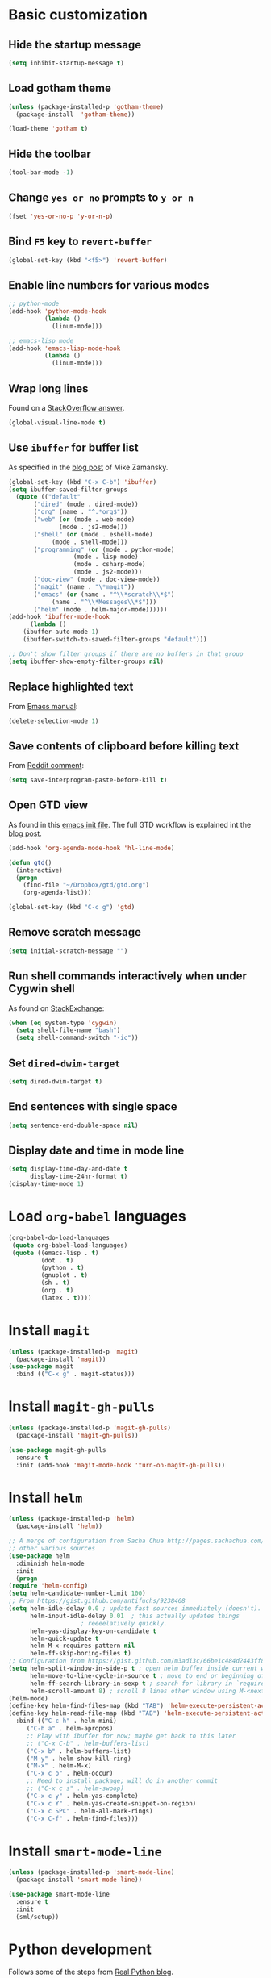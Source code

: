 * Basic customization
** Hide the startup message
   #+BEGIN_SRC emacs-lisp
     (setq inhibit-startup-message t)
   #+END_SRC
** Load *gotham* theme
   #+BEGIN_SRC emacs-lisp
     (unless (package-installed-p 'gotham-theme)
       (package-install  'gotham-theme))

     (load-theme 'gotham t)
   #+END_SRC
** Hide the toolbar
   #+BEGIN_SRC emacs-lisp
     (tool-bar-mode -1)
   #+END_SRC
** Change ~yes or no~ prompts to ~y or n~
   #+BEGIN_SRC emacs-lisp
     (fset 'yes-or-no-p 'y-or-n-p)
   #+END_SRC
** Bind ~F5~ key to ~revert-buffer~
   #+BEGIN_SRC emacs-lisp
     (global-set-key (kbd "<f5>") 'revert-buffer)
   #+END_SRC
** Enable line numbers for various modes
   #+BEGIN_SRC emacs-lisp
     ;; python-mode
     (add-hook 'python-mode-hook
               (lambda ()
                 (linum-mode)))

     ;; emacs-lisp mode
     (add-hook 'emacs-lisp-mode-hook
               (lambda ()
                 (linum-mode)))
   #+END_SRC
** Wrap long lines
   Found on a [[http://stackoverflow.com/a/3282132/844006][StackOverflow answer]].
   #+BEGIN_SRC emacs-lisp
     (global-visual-line-mode t)
   #+END_SRC
** Use ~ibuffer~ for buffer list
   As specified in the [[http://cestlaz.github.io/posts/using-emacs-34-ibuffer-emmet][blog post]] of  Mike Zamansky.
   #+BEGIN_SRC emacs-lisp
     (global-set-key (kbd "C-x C-b") 'ibuffer)
     (setq ibuffer-saved-filter-groups
	   (quote (("default"
		    ("dired" (mode . dired-mode))
		    ("org" (name . "^.*org$"))
		    ("web" (or (mode . web-mode)
			       (mode . js2-mode)))
		    ("shell" (or (mode . eshell-mode)
				 (mode . shell-mode)))
		    ("programming" (or (mode . python-mode)
				       (mode . lisp-mode)
				       (mode . csharp-mode)
				       (mode . js2-mode)))
		    ("doc-view" (mode . doc-view-mode))
		    ("magit" (name . "\*magit"))
		    ("emacs" (or (name . "^\\*scratch\\*$")
				 (name . "^\\*Messages\\*$")))
		    ("helm" (mode . helm-major-mode))))))
     (add-hook 'ibuffer-mode-hook
	       (lambda ()
		 (ibuffer-auto-mode 1)
		 (ibuffer-switch-to-saved-filter-groups "default")))

     ;; Don't show filter groups if there are no buffers in that group
     (setq ibuffer-show-empty-filter-groups nil)
   #+END_SRC
** Replace highlighted text
   From [[https://www.gnu.org/software/emacs/manual/html_node/efaq/Replacing-highlighted-text.html][Emacs manual]]:
   #+BEGIN_SRC emacs-lisp
     (delete-selection-mode 1)
   #+END_SRC
** Save contents of clipboard before killing text
   From [[https://www.reddit.com/r/emacs/comments/30g5wo/the_kill_ring_and_the_clipboard/cpsbbmb/][Reddit comment]]:
   #+BEGIN_SRC emacs-lisp
     (setq save-interprogram-paste-before-kill t)
   #+END_SRC
** Open GTD view
   As found in this [[http://members.optusnet.com.au/~charles57/GTD/mydotemacs.txt][emacs init file]]. The full GTD workflow is explained int the [[http://members.optusnet.com.au/~charles57/GTD/gtd_workflow.html][blog post]].
   #+BEGIN_SRC emacs-lisp
     (add-hook 'org-agenda-mode-hook 'hl-line-mode)

     (defun gtd()
       (interactive)
       (progn
         (find-file "~/Dropbox/gtd/gtd.org")
         (org-agenda-list)))

     (global-set-key (kbd "C-c g") 'gtd)
   #+END_SRC
** Remove scratch message
   #+BEGIN_SRC emacs-lisp
     (setq initial-scratch-message "")
   #+END_SRC
** Run shell commands interactively when under Cygwin shell
   As found on [[https://emacs.stackexchange.com/a/10974/14110][StackExchange]]:
   #+BEGIN_SRC emacs-lisp
     (when (eq system-type 'cygwin)
       (setq shell-file-name "bash")
       (setq shell-command-switch "-ic"))
   #+END_SRC
** Set ~dired-dwim-target~
   #+BEGIN_SRC emacs-lisp
     (setq dired-dwim-target t)
   #+END_SRC
** End sentences with single space
   #+BEGIN_SRC emacs-lisp
     (setq sentence-end-double-space nil)
   #+END_SRC
** Display date and time in mode line
   #+BEGIN_SRC emacs-lisp
     (setq display-time-day-and-date t
           display-time-24hr-format t)
     (display-time-mode 1)
   #+END_SRC
* Load ~org-babel~ languages
  #+BEGIN_SRC emacs-lisp
    (org-babel-do-load-languages
     (quote org-babel-load-languages)
     (quote ((emacs-lisp . t)
             (dot . t)
             (python . t)
             (gnuplot . t)
             (sh . t)
             (org . t)
             (latex . t))))

  #+END_SRC
* Install ~magit~
  #+BEGIN_SRC emacs-lisp
    (unless (package-installed-p 'magit)
      (package-install 'magit))
    (use-package magit
      :bind (("C-x g" . magit-status)))
  #+END_SRC
* Install ~magit-gh-pulls~
  #+BEGIN_SRC emacs-lisp
    (unless (package-installed-p 'magit-gh-pulls)
      (package-install 'magit-gh-pulls))

    (use-package magit-gh-pulls
      :ensure t
      :init (add-hook 'magit-mode-hook 'turn-on-magit-gh-pulls))
  #+END_SRC
* Install ~helm~
  #+BEGIN_SRC emacs-lisp
    (unless (package-installed-p 'helm)
      (package-install 'helm))

    ;; A merge of configuration from Sacha Chua http://pages.sachachua.com/.emacs.d/Sacha.html and
    ;; other various sources
    (use-package helm
      :diminish helm-mode
      :init
      (progn
	(require 'helm-config)
	(setq helm-candidate-number-limit 100)
	;; From https://gist.github.com/antifuchs/9238468
	(setq helm-idle-delay 0.0 ; update fast sources immediately (doesn't).
	      helm-input-idle-delay 0.01  ; this actually updates things
					    ; reeeelatively quickly.
	      helm-yas-display-key-on-candidate t
	      helm-quick-update t
	      helm-M-x-requires-pattern nil
	      helm-ff-skip-boring-files t)
	;; Configuration from https://gist.github.com/m3adi3c/66be1c484d2443ff835b0c795d121ee4#org3ac3590
	(setq helm-split-window-in-side-p t ; open helm buffer inside current window, not occupy whole other window
	      helm-move-to-line-cycle-in-source t ; move to end or beginning of source when reaching top or bottom of source.
	      helm-ff-search-library-in-sexp t ; search for library in `require' and `declare-function' sexp.
	      helm-scroll-amount 8)	; scroll 8 lines other window using M-<next>/M-<prior>
	(helm-mode)
	(define-key helm-find-files-map (kbd "TAB") 'helm-execute-persistent-action)
	(define-key helm-read-file-map (kbd "TAB") 'helm-execute-persistent-action))
      :bind (("C-c h" . helm-mini)
	     ("C-h a" . helm-apropos)
	     ;; Play with ibuffer for now; maybe get back to this later
	     ;; ("C-x C-b" . helm-buffers-list)
	     ("C-x b" . helm-buffers-list)
	     ("M-y" . helm-show-kill-ring)
	     ("M-x" . helm-M-x)
	     ("C-x c o" . helm-occur)
	     ;; Need to install package; will do in another commit
	     ;; ("C-x c s" . helm-swoop)
	     ("C-x c y" . helm-yas-complete)
	     ("C-x c Y" . helm-yas-create-snippet-on-region)
	     ("C-x c SPC" . helm-all-mark-rings)
	     ("C-x C-f" . helm-find-files)))
  #+END_SRC
* Install ~smart-mode-line~
  #+BEGIN_SRC emacs-lisp
    (unless (package-installed-p 'smart-mode-line)
      (package-install 'smart-mode-line))

    (use-package smart-mode-line
      :ensure t
      :init
      (sml/setup))
  #+END_SRC
* Python development
  Follows some of the steps from [[https://realpython.com/blog/python/emacs-the-best-python-editor/][Real Python blog]].
** Install ~auto-complete~
   #+BEGIN_SRC emacs-lisp
     (unless (package-installed-p 'auto-complete)
       (package-install 'auto-complete))

     (use-package auto-complete
       :config (progn
                 (ac-config-default)
                 (ac-set-trigger-key "TAB")
                 (ac-set-trigger-key "<tab>")))
   #+END_SRC
** Install ~elpy~
   Requires the installation of ~elpy, jedi, rope~:
   #+BEGIN_SRC sh
      sudo pip install elpy jedi rope
   #+END_SRC

   #+BEGIN_SRC emacs-lisp
     (unless (package-installed-p 'elpy)
       (package-install 'elpy))

     (elpy-enable)
   #+END_SRC
** Install ~flycheck~
   #+BEGIN_SRC emacs-lisp
     (unless (package-installed-p 'flycheck)
       (package-install 'flycheck))

     (use-package flycheck
       :ensure t
       :init (when (require 'flycheck nil t)
               (setq elpy-modules (delq 'elpy-module-flymake elpy-modules))
               (add-hook 'elpy-mode-hook 'flycheck-mode)))
   #+END_SRC
** Install ~py-autopep8~
   #+BEGIN_SRC emacs-lisp
     (unless (package-installed-p 'py-autopep8)
       (package-install 'py-autopep8))

     (use-package py-autopep8
       :ensure t
       :init (progn
               (add-hook 'elpy-mode-hook 'py-autopep8-enable-on-save)
               ;; Ignore warnings
               ;; - E501 - Try to make lines fit within --max-line-length characters.
               ;; - W293 - Remove trailing whitespace on blank line.
               ;; - W391 - Remove trailing blank lines.
               ;; - W690 - Fix various deprecated code (via lib2to3).
               ;; https://github.com/kpurdon/.emacs.d/blob/master/development/_python.el 
               (setq py-autopep8-options '("--ignore=E501,W293,W391,W690"))))
   #+END_SRC
** Install ~RealGUD~
   [[https://github.com/realgud/realgud/][GitHub repository]].
   #+BEGIN_SRC emacs-lisp
     (unless (package-installed-p 'realgud)
       (package-install 'realgud))

     (use-package realgud
       :ensure t)
   #+END_SRC
* Install ~ace-window~
  From [[https://github.com/zamansky/using-emacs/blob/master/myinit.org#ace-windows-for-easy-window-switching][ace-window for easy window switching]]
  #+BEGIN_SRC emacs-lisp
    (unless (package-installed-p 'ace-window)
      (package-install 'ace-window))

    (use-package ace-window
      :ensure t
      :init
      (progn
        (global-set-key (kbd "C-x o") 'ace-window)
        (custom-set-faces
         '(aw-leading-char-face
           ((t (:inherit ace-jump-face-foreground :height 3.0)))))))
  #+END_SRC
* Markdown related packages
** Install ~markdown-mode~
   As specified in the [[http://jblevins.org/projects/markdown-mode/][documentation]].
   #+BEGIN_SRC emacs-lisp
     (unless (package-installed-p 'markdown-mode)
       (package-install 'markdown-mode))

     (use-package markdown-mode
       :ensure t
       :commands (markdown-mode gfm-mode)
       :mode (("README\\.md\\'" . gfm-mode)
              ("\\.md\\'" . markdown-mode)
              ("\\.markdown\\'" . markdown-mode))
       :init (setq markdown-command "multimarkdown"))
   #+END_SRC
** Install ~gh-md~
   #+BEGIN_SRC emacs-lisp
     (unless (package-installed-p 'gh-md)
       (package-install 'gh-md))

     (use-package gh-md
       :ensure t)
   #+END_SRC
* Install ~AUCTeX~
  #+BEGIN_SRC emacs-lisp
    (unless (package-installed-p 'auctex)
      (package-install 'auctex))

    ;; As described in https://github.com/jwiegley/use-package/issues/379
    (use-package tex-mode
      :defer t
      :ensure auctex
      :init (progn
              (setq TeX-auto-save t)
              (setq TeX-parse-self t)
              (setq-default TeX-master nil)
              (add-hook 'LaTeX-mode-hook 'visual-line-mode)
              (add-hook 'LaTeX-mode-hook 'flyspell-mode)
              (add-hook 'LaTeX-mode-hook 'LaTeX-math-mode)
              (add-hook 'LaTeX-mode-hook 'turn-on-reftex)
              (setq reftex-plug-into-AUCTeX t)))
  #+END_SRC
* Install ~org-ref~
  As specified in [[https://github.com/jkitchin/org-ref/blob/master/org-ref.org][org-ref manual]].
  #+BEGIN_SRC emacs-lisp
    (unless (package-installed-p 'org-ref)
      (package-install 'org-ref))

    (setq reftex-default-bibliography '("~/Dropbox/bibliography/references.bib"))
    ;; see org-ref for use of these variables
    (setq org-ref-bibliography-notes "~/Dropbox/bibliography/notes.org"
          org-ref-default-bibliography '("~/Dropbox/bibliography/references.bib")
          org-ref-pdf-directory "~/Dropbox/bibliography/bibtex-pdfs/")

    (setq bibtex-completion-bibliography "~/Dropbox/bibliography/references.bib"
          bibtex-completion-library-path "~/Dropbox/bibliography/bibtex-pdfs"
          bibtex-completion-notes-path "~/Dropbox/bibliography/helm-bibtex-notes")

    (setq org-latex-pdf-process
          '("pdflatex -interaction nonstopmode -output-directory %o %f"
            "bibtex %b"
            "pdflatex -interaction nonstopmode -output-directory %o %f"
            "pdflatex -interaction nonstopmode -output-directory %o %f"))

    (defun my/org-ref-open-pdf-at-point ()
      "Open the pdf for bibtex key under point if it exists."
      (interactive)
      (let* ((results (org-ref-get-bibtex-key-and-file))
             (key (car results))
             (pdf-file (car (bibtex-completion-find-pdf key))))
        (if (file-exists-p pdf-file)
            (org-open-file pdf-file)
          (message "No PDF found for %s" key))))

    (setq org-ref-open-pdf-function 'my/org-ref-open-pdf-at-point)

    (require 'org-ref)


  #+END_SRC
* Install ~undo-tree~
  #+BEGIN_SRC emacs-lisp
    (unless (package-installed-p 'undo-tree)
      (package-install 'undo-tree))

    (use-package undo-tree
      :ensure t
      :init (global-undo-tree-mode))
  #+END_SRC
* Install ~graphviz-dot-mode~
  #+BEGIN_SRC emacs-lisp
    (unless (package-installed-p 'graphviz-dot-mode)
      (package-install 'graphviz-dot-mode))

    (use-package graphviz-dot-mode
      :ensure t)
  #+END_SRC
* Install ~beginend~
  #+BEGIN_SRC emacs-lisp
    (unless (package-installed-p 'beginend)
      (package-install 'beginend))

    (use-package beginend
      :ensure t
      :init (beginend-global-mode))
  #+END_SRC
* Install ~csharp-mode~
  #+BEGIN_SRC emacs-lisp
    (unless (package-installed-p 'csharp-mode)
      (package-install 'csharp-mode))

    (use-package csharp-mode
      :ensure t
      :init (electric-pair-local-mode 1))
  #+END_SRC
* ~org2blog~ setup
  As seen on [[https://vxlabs.com/2014/05/25/emacs-24-with-prelude-org2blog-and-wordpress/][Publish to WordPress with Emacs 24 and org2blog]]. Also [[https://github.com/org2blog/org2blog][GitHub repo]] of the project.
  #+BEGIN_SRC emacs-lisp
    (mapc #'(lambda (package)
	      (unless (package-installed-p package)
		(package-install package)))
	  '(xml-rpc metaweblog org2blog))

    (setq org-list-allow-alphabetical t)
    (require 'org2blog-autoloads)
    (require 'auth-source)

    (let (credentials)
      ;; only required if your auth file is not already in the list of auth-sources
      ;; (add-to-list 'auth-sources "~/.authinfo")
      (setq credentials (auth-source-user-and-password "repierre"))
      (setq org2blog/wp-blog-alist
	    `(("repierre"
	       :url "https://repierre.wordpress.com/xmlrpc.php"
	       :username ,(car credentials)
	       :password ,(cadr credentials)))))

    (setq org2blog/wp-use-sourcecode-shortcode 't)
    (setq org2blog/wp-sourcecode-default-params nil)
    (setq org2blog/wp-sourcecode-langs
	  '("actionscript3" "bash" "coldfusion" "cpp" "csharp" "css" "delphi"
	    "erlang" "fsharp" "diff" "groovy" "javascript" "java" "javafx" "matlab"
	    "objc" "perl" "php" "text" "powershell" "python" "ruby" "scala" "sql"
	    "vb" "xml"
	    "sh" "emacs-lisp" "lisp" "lua"))
    (setq org-src-fontify-natively t)
  #+END_SRC
